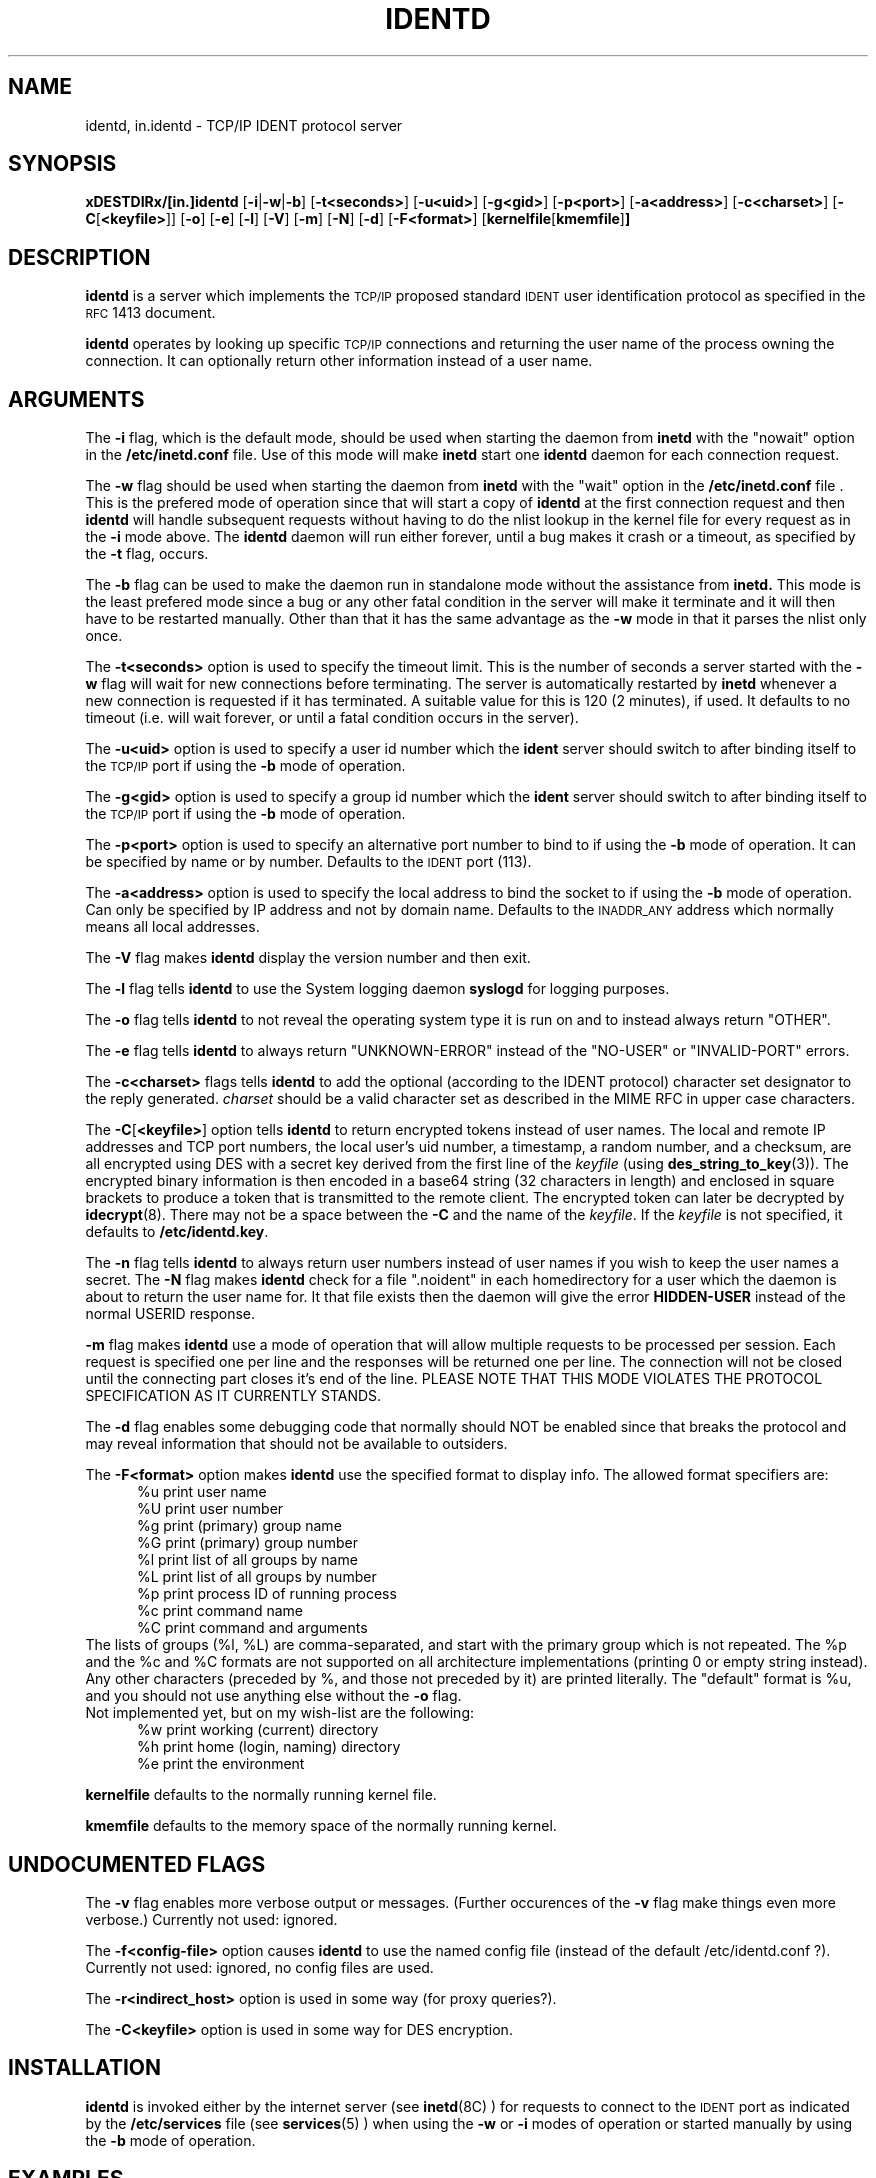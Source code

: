 .\" @(#)identd.8 1.9 92/02/11 Lysator
.\" Copyright (c) 1992 Peter Eriksson, Lysator, Linkoping University.
.\" This software has been released into the public domain.
.\"
.TH IDENTD 8 "27 May 1992"
.SH NAME
identd, in.identd \- TCP/IP IDENT protocol server
.SH SYNOPSIS
.B xDESTDIRx/[in.]identd
.RB [ \-i | \-w | \-b ]
.RB [ \-t<seconds> ]
.RB [ \-u<uid> ]
.RB [ \-g<gid> ]
.RB [ \-p<port> ]
.RB [ \-a<address> ]
.RB [ \-c<charset> ]
.RB [ \-C [ <keyfile> ]]
.RB [ \-o ]
.RB [ \-e ]
.RB [ \-l ]
.RB [ \-V ]
.RB [ \-m ]
.RB [ \-N ]
.RB [ \-d ]
.RB [ \-F<format> ]
.RB [ "kernelfile" [ "kmemfile" ] ]
.SH DESCRIPTION
.IX "identd daemon" "" \fLidentd\fP daemon"
.B identd
is a server which implements the
.SM TCP/IP
proposed standard
.SM IDENT
user identification protocol as specified in the
.SM RFC\s0 1413
document.
.PP
.B identd
operates by looking up specific
.SM TCP/IP
connections and returning the user name of the
process owning the connection.  It can optionally
return other information instead of a user name.
.SH ARGUMENTS
The
.B \-i
flag, which is the default mode, should be used when starting the
daemon from
.B inetd
with the "nowait" option in the
.B /etc/inetd.conf
file. Use of this mode will make
.B inetd
start one
.B identd
daemon for each connection request.
.PP
The
.B \-w
flag should be used when starting the daemon from
.B inetd
with the "wait" option in the
.B /etc/inetd.conf
file . This is the prefered mode of
operation since that will start a copy of
.B identd
at the first connection request and then
.B identd
will handle subsequent requests
without having to do the nlist lookup in the kernel file for
every request as in the
.B \-i
mode above. The
.B identd
daemon will run either forever, until a bug
makes it crash or a timeout, as specified by the
.B \-t
flag, occurs.
.PP
The
.B \-b
flag can be used to make the daemon run in standalone mode without
the assistance from
.BR inetd.
This mode is the least prefered mode since
a bug or any other fatal condition in the server will make it terminate
and it will then have to be restarted manually. Other than that it has the
same advantage as the
.B \-w
mode in that it parses the nlist only once.
.PP
The
.B \-t<seconds>
option is used to specify the timeout limit. This is the number
of seconds a server started with the
.B \-w
flag will wait for new connections before terminating. The server is
automatically restarted by
.B inetd
whenever a new connection is requested
if it has terminated. A suitable value for this is 120 (2 minutes), if
used. It defaults to no timeout (i.e. will wait forever, or until a
fatal condition occurs in the server).
.PP
The
.B \-u<uid>
option is used to specify a user id number which the
.BR ident
server should
switch to after binding itself to the
.SM TCP/IP
port if using the
.B \-b
mode of operation.
.PP
The
.B \-g<gid>
option is used to specify a group id number which the
.BR ident
server should
switch to after binding itself to the
.SM TCP/IP
port if using the
.B \-b
mode of operation.
.PP
The
.B \-p<port>
option is used to specify an alternative port number to bind to if using
the
.B \-b
mode of operation. It can be specified by name or by number. Defaults to the
.SM IDENT
port (113).
.PP
The
.B \-a<address>
option is used to specify the local address to bind the socket to if using
the
.B \-b
mode of operation. Can only be specified by IP address and not by domain
name. Defaults to the
.SM INADDR_ANY
address which normally means all local addresses.
.PP
The
.B \-V
flag makes
.B identd
display the version number and then exit.
.PP
The
.B \-l
flag tells
.B identd
to use the System logging daemon
.B syslogd
for logging purposes.
.PP
The
.B \-o
flag tells
.B identd
to not reveal the operating system type it is run on and to instead
always return "OTHER".
.PP
The
.B \-e
flag tells
.B identd
to always return "UNKNOWN-ERROR" instead of the "NO-USER" or
"INVALID-PORT" errors.
.PP
The
.B \-c<charset>
flags tells
.B identd
to add the optional (according to the IDENT protocol) character set
designator to the reply generated. 
.I charset
should be a valid character set as described in the MIME RFC in upper
case characters. 
.PP
The
.BR \-C [ <keyfile> ]
option tells
.B identd
to return encrypted tokens instead of user names.
The local and remote IP
addresses and TCP port numbers, the local user's uid number, a timestamp,
a random number, and a checksum, are all encrypted using DES
with a secret key derived from the first line of the
.I keyfile
(using
.BR des_string_to_key (3)).
The encrypted binary information is then encoded in a base64 string
(32 characters in length) and enclosed in square brackets to produce
a token that is transmitted to the remote client.
The encrypted token can later be decrypted by
.BR idecrypt (8).
There may not be a space between the
.B \-C
and the name of the
.IR keyfile .
If the
.I keyfile
is not specified, it defaults to
.BR /etc/identd.key .
.PP
The
.B \-n
flag tells
.B identd
to always return user numbers instead of user names if you wish to
keep the user names a secret.
The
.B \-N
flag makes
.B identd
check for a file ".noident" in each homedirectory for a user which the
daemon is about to return the user name for. It that file exists then the
daemon will give the error
.B HIDDEN-USER
instead of the normal USERID response.
.PP
.B \-m
flag makes
.B identd
use a mode of operation that will allow multiple requests to be
processed per session. Each request is specified one per line and
the responses will be returned one per line. The connection will not
be closed until the connecting part closes it's end of the line.
PLEASE NOTE THAT THIS MODE VIOLATES THE PROTOCOL SPECIFICATION AS
IT CURRENTLY STANDS.
.PP
The
.B \-d
flag enables some debugging code that normally should NOT
be enabled since that breaks the protocol and may reveal information
that should not be available to outsiders.
.PP
The
.B \-F<format>
option makes
.B identd
use the specified format to display info. The allowed format specifiers are:
.in +.5i
.nf
%u   print user name
%U   print user number
%g   print (primary) group name
%G   print (primary) group number
%l   print list of all groups by name
%L   print list of all groups by number
%p   print process ID of running process
%c   print command name
%C   print command and arguments
.in -.5i
.fi
The lists of groups (%l, %L) are comma-separated, and start with the primary
group which is not repeated. The %p and the %c and %C formats are not
supported on all architecture implementations (printing 0 or empty string
instead).
.br
Any other characters (preceded by %, and those not preceded by it) are
printed literally. The "default" format is %u, and you should not use
anything else without the
.B \-o
flag.
.br
Not implemented yet, but on my wish-list are the following:
.in +.5i
.nf
%w   print working (current) directory
%h   print home (login, naming) directory
%e   print the environment
.in -.5i
.fi
.PP
.B kernelfile
defaults to the normally running kernel file.
.PP
.B kmemfile
defaults to the memory space of the normally running kernel.
.SH UNDOCUMENTED FLAGS
The
.B \-v
flag enables more verbose output or messages. (Further occurences of the
.B -v
flag make things even more verbose.) Currently not used: ignored.
.PP
The
.B \-f<config-file>
option causes
.B identd
to use the named config file (instead of the default /etc/identd.conf ?).
Currently not used: ignored, no config files are used.
.PP
The
.B \-r<indirect_host>
option is used in some way (for proxy queries?).
.PP
The
.B \-C<keyfile>
option is used in some way for DES encryption.
.SH INSTALLATION
.B identd
is invoked either by the internet server (see
.BR inetd (8C)
) for requests to connect to the
.SM IDENT
port as indicated by the
.B /etc/services
file (see
.BR services (5)
) when using the
.B \-w
or
.B \-i
modes of operation or started manually by using the
.B \-b
mode of operation.
.SH EXAMPLES
Assuming the server is located in
.B /usr/etc/in.identd
one can put either:
.PP
ident stream tcp wait sys /usr/etc/in.identd in.identd -w -t120
.PP
or:
.PP
ident stream tcp nowait sys /usr/etc/in.identd in.identd -i
.PP
into the
.B /etc/inetd.conf
file. User "sys" should have enough rights to READ the kernel
but NOT to write to it.
.PP
To start it using the
.B \-b
mode of operation one can put a line like this into the
.B /etc/rc.local
file:
.PP
/usr/etc/in.identd -b -u2 -g2
.PP
This will make it run in the background as user 2, group 2 (user "sys",
group "kmem" on SunOS 4.1.1).
.SH NOTES
The username (or UID) returned ought to be the login name. However it
(probably, for most architecture implementations) is the "real user ID" as
stored with the process; there is no provision for returning the "effective
user ID". Thus the UID returned may be different from the login name for
setuid programs (or those running as root) which done a
.BR setuid (3)
call and their children. For example, it may (should?) be wrong for an
incoming
.B ftpd
; and we are probably interested in the running shell, not the
.B telnetd
for an incoming telnet session. (But of course
.B identd
returns info for outgoing connections, not incoming ones.)
.PP
The group or list of groups returned (with the
.B \-F
option) are as looked up in the
.B /etc/passwd
and
.B /etc/group
files, based on the UID returned. Thus these may not relate well to the
group(s) of the running process for setuid or setgid programs or their
children.
.PP
The command names returned with formats %c and %C may be different, use
one or the other or both.
.SH FILES
.TP
.B xCONFDIRx/identd.conf
This file is as yet un-used, but will eventually contain configuration
options for
.B identd
.TP
.B xCONFDIRx/identd.key
If compiled with
.I \-ldes
this file can be used to specify a secret key for encrypting replies.
.SH "SEE ALSO"
.BR authuser (3)
,
.BR inetd.conf (5)
,
.BR idecrypt (8)
.SH BUGS
The handling of fatal errors could be better.
